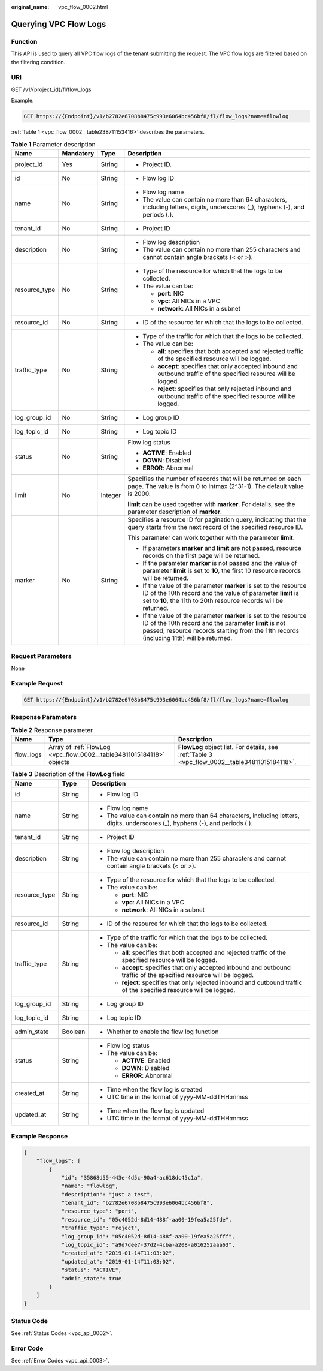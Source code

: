 :original_name: vpc_flow_0002.html

.. _vpc_flow_0002:

Querying VPC Flow Logs
======================

Function
--------

This API is used to query all VPC flow logs of the tenant submitting the request. The VPC flow logs are filtered based on the filtering condition.

URI
---

GET /v1/{project_id}/fl/flow_logs

Example:

.. code-block:: text

   GET https://{Endpoint}/v1/b2782e6708b8475c993e6064bc456bf8/fl/flow_logs?name=flowlog

:ref:`Table 1 <vpc_flow_0002__table238711153416>` describes the parameters.

.. _vpc_flow_0002__table238711153416:

.. table:: **Table 1** Parameter description

   +-----------------+-----------------+-----------------+------------------------------------------------------------------------------------------------------------------------------------------------------------------------------------------------------------------------+
   | Name            | Mandatory       | Type            | Description                                                                                                                                                                                                            |
   +=================+=================+=================+========================================================================================================================================================================================================================+
   | project_id      | Yes             | String          | -  Project ID.                                                                                                                                                                                                         |
   +-----------------+-----------------+-----------------+------------------------------------------------------------------------------------------------------------------------------------------------------------------------------------------------------------------------+
   | id              | No              | String          | -  Flow log ID                                                                                                                                                                                                         |
   +-----------------+-----------------+-----------------+------------------------------------------------------------------------------------------------------------------------------------------------------------------------------------------------------------------------+
   | name            | No              | String          | -  Flow log name                                                                                                                                                                                                       |
   |                 |                 |                 | -  The value can contain no more than 64 characters, including letters, digits, underscores (_), hyphens (-), and periods (.).                                                                                         |
   +-----------------+-----------------+-----------------+------------------------------------------------------------------------------------------------------------------------------------------------------------------------------------------------------------------------+
   | tenant_id       | No              | String          | -  Project ID                                                                                                                                                                                                          |
   +-----------------+-----------------+-----------------+------------------------------------------------------------------------------------------------------------------------------------------------------------------------------------------------------------------------+
   | description     | No              | String          | -  Flow log description                                                                                                                                                                                                |
   |                 |                 |                 | -  The value can contain no more than 255 characters and cannot contain angle brackets (< or >).                                                                                                                       |
   +-----------------+-----------------+-----------------+------------------------------------------------------------------------------------------------------------------------------------------------------------------------------------------------------------------------+
   | resource_type   | No              | String          | -  Type of the resource for which that the logs to be collected.                                                                                                                                                       |
   |                 |                 |                 | -  The value can be:                                                                                                                                                                                                   |
   |                 |                 |                 |                                                                                                                                                                                                                        |
   |                 |                 |                 |    -  **port**: NIC                                                                                                                                                                                                    |
   |                 |                 |                 |    -  **vpc**: All NICs in a VPC                                                                                                                                                                                       |
   |                 |                 |                 |    -  **network**: All NICs in a subnet                                                                                                                                                                                |
   +-----------------+-----------------+-----------------+------------------------------------------------------------------------------------------------------------------------------------------------------------------------------------------------------------------------+
   | resource_id     | No              | String          | -  ID of the resource for which that the logs to be collected.                                                                                                                                                         |
   +-----------------+-----------------+-----------------+------------------------------------------------------------------------------------------------------------------------------------------------------------------------------------------------------------------------+
   | traffic_type    | No              | String          | -  Type of the traffic for which that the logs to be collected.                                                                                                                                                        |
   |                 |                 |                 | -  The value can be:                                                                                                                                                                                                   |
   |                 |                 |                 |                                                                                                                                                                                                                        |
   |                 |                 |                 |    -  **all**: specifies that both accepted and rejected traffic of the specified resource will be logged.                                                                                                             |
   |                 |                 |                 |    -  **accept**: specifies that only accepted inbound and outbound traffic of the specified resource will be logged.                                                                                                  |
   |                 |                 |                 |    -  **reject**: specifies that only rejected inbound and outbound traffic of the specified resource will be logged.                                                                                                  |
   +-----------------+-----------------+-----------------+------------------------------------------------------------------------------------------------------------------------------------------------------------------------------------------------------------------------+
   | log_group_id    | No              | String          | -  Log group ID                                                                                                                                                                                                        |
   +-----------------+-----------------+-----------------+------------------------------------------------------------------------------------------------------------------------------------------------------------------------------------------------------------------------+
   | log_topic_id    | No              | String          | -  Log topic ID                                                                                                                                                                                                        |
   +-----------------+-----------------+-----------------+------------------------------------------------------------------------------------------------------------------------------------------------------------------------------------------------------------------------+
   | status          | No              | String          | Flow log status                                                                                                                                                                                                        |
   |                 |                 |                 |                                                                                                                                                                                                                        |
   |                 |                 |                 | -  **ACTIVE**: Enabled                                                                                                                                                                                                 |
   |                 |                 |                 | -  **DOWN**: Disabled                                                                                                                                                                                                  |
   |                 |                 |                 | -  **ERROR**: Abnormal                                                                                                                                                                                                 |
   +-----------------+-----------------+-----------------+------------------------------------------------------------------------------------------------------------------------------------------------------------------------------------------------------------------------+
   | limit           | No              | Integer         | Specifies the number of records that will be returned on each page. The value is from 0 to intmax (2^31-1). The default value is 2000.                                                                                 |
   |                 |                 |                 |                                                                                                                                                                                                                        |
   |                 |                 |                 | **limit** can be used together with **marker**. For details, see the parameter description of **marker**.                                                                                                              |
   +-----------------+-----------------+-----------------+------------------------------------------------------------------------------------------------------------------------------------------------------------------------------------------------------------------------+
   | marker          | No              | String          | Specifies a resource ID for pagination query, indicating that the query starts from the next record of the specified resource ID.                                                                                      |
   |                 |                 |                 |                                                                                                                                                                                                                        |
   |                 |                 |                 | This parameter can work together with the parameter **limit**.                                                                                                                                                         |
   |                 |                 |                 |                                                                                                                                                                                                                        |
   |                 |                 |                 | -  If parameters **marker** and **limit** are not passed, resource records on the first page will be returned.                                                                                                         |
   |                 |                 |                 | -  If the parameter **marker** is not passed and the value of parameter **limit** is set to **10**, the first 10 resource records will be returned.                                                                    |
   |                 |                 |                 | -  If the value of the parameter **marker** is set to the resource ID of the 10th record and the value of parameter **limit** is set to **10**, the 11th to 20th resource records will be returned.                    |
   |                 |                 |                 | -  If the value of the parameter **marker** is set to the resource ID of the 10th record and the parameter **limit** is not passed, resource records starting from the 11th records (including 11th) will be returned. |
   +-----------------+-----------------+-----------------+------------------------------------------------------------------------------------------------------------------------------------------------------------------------------------------------------------------------+

Request Parameters
------------------

None

Example Request
---------------

.. code-block:: text

   GET https://{Endpoint}/v1/b2782e6708b8475c993e6064bc456bf8/fl/flow_logs?name=flowlog

Response Parameters
-------------------

.. table:: **Table 2** Response parameter

   +-----------+----------------------------------------------------------------------+------------------------------------------------------------------------------------------------+
   | Name      | Type                                                                 | Description                                                                                    |
   +===========+======================================================================+================================================================================================+
   | flow_logs | Array of :ref:`FlowLog <vpc_flow_0002__table34811015184118>` objects | **FlowLog** object list. For details, see :ref:`Table 3 <vpc_flow_0002__table34811015184118>`. |
   +-----------+----------------------------------------------------------------------+------------------------------------------------------------------------------------------------+

.. _vpc_flow_0002__table34811015184118:

.. table:: **Table 3** Description of the **FlowLog** field

   +-----------------------+-----------------------+--------------------------------------------------------------------------------------------------------------------------------+
   | Name                  | Type                  | Description                                                                                                                    |
   +=======================+=======================+================================================================================================================================+
   | id                    | String                | -  Flow log ID                                                                                                                 |
   +-----------------------+-----------------------+--------------------------------------------------------------------------------------------------------------------------------+
   | name                  | String                | -  Flow log name                                                                                                               |
   |                       |                       | -  The value can contain no more than 64 characters, including letters, digits, underscores (_), hyphens (-), and periods (.). |
   +-----------------------+-----------------------+--------------------------------------------------------------------------------------------------------------------------------+
   | tenant_id             | String                | -  Project ID                                                                                                                  |
   +-----------------------+-----------------------+--------------------------------------------------------------------------------------------------------------------------------+
   | description           | String                | -  Flow log description                                                                                                        |
   |                       |                       | -  The value can contain no more than 255 characters and cannot contain angle brackets (< or >).                               |
   +-----------------------+-----------------------+--------------------------------------------------------------------------------------------------------------------------------+
   | resource_type         | String                | -  Type of the resource for which that the logs to be collected.                                                               |
   |                       |                       | -  The value can be:                                                                                                           |
   |                       |                       |                                                                                                                                |
   |                       |                       |    -  **port**: NIC                                                                                                            |
   |                       |                       |    -  **vpc**: All NICs in a VPC                                                                                               |
   |                       |                       |    -  **network**: All NICs in a subnet                                                                                        |
   +-----------------------+-----------------------+--------------------------------------------------------------------------------------------------------------------------------+
   | resource_id           | String                | -  ID of the resource for which that the logs to be collected.                                                                 |
   +-----------------------+-----------------------+--------------------------------------------------------------------------------------------------------------------------------+
   | traffic_type          | String                | -  Type of the traffic for which that the logs to be collected.                                                                |
   |                       |                       | -  The value can be:                                                                                                           |
   |                       |                       |                                                                                                                                |
   |                       |                       |    -  **all**: specifies that both accepted and rejected traffic of the specified resource will be logged.                     |
   |                       |                       |    -  **accept**: specifies that only accepted inbound and outbound traffic of the specified resource will be logged.          |
   |                       |                       |    -  **reject**: specifies that only rejected inbound and outbound traffic of the specified resource will be logged.          |
   +-----------------------+-----------------------+--------------------------------------------------------------------------------------------------------------------------------+
   | log_group_id          | String                | -  Log group ID                                                                                                                |
   +-----------------------+-----------------------+--------------------------------------------------------------------------------------------------------------------------------+
   | log_topic_id          | String                | -  Log topic ID                                                                                                                |
   +-----------------------+-----------------------+--------------------------------------------------------------------------------------------------------------------------------+
   | admin_state           | Boolean               | -  Whether to enable the flow log function                                                                                     |
   +-----------------------+-----------------------+--------------------------------------------------------------------------------------------------------------------------------+
   | status                | String                | -  Flow log status                                                                                                             |
   |                       |                       | -  The value can be:                                                                                                           |
   |                       |                       |                                                                                                                                |
   |                       |                       |    -  **ACTIVE**: Enabled                                                                                                      |
   |                       |                       |    -  **DOWN**: Disabled                                                                                                       |
   |                       |                       |    -  **ERROR**: Abnormal                                                                                                      |
   +-----------------------+-----------------------+--------------------------------------------------------------------------------------------------------------------------------+
   | created_at            | String                | -  Time when the flow log is created                                                                                           |
   |                       |                       | -  UTC time in the format of yyyy-MM-ddTHH:mmss                                                                                |
   +-----------------------+-----------------------+--------------------------------------------------------------------------------------------------------------------------------+
   | updated_at            | String                | -  Time when the flow log is updated                                                                                           |
   |                       |                       | -  UTC time in the format of yyyy-MM-ddTHH:mmss                                                                                |
   +-----------------------+-----------------------+--------------------------------------------------------------------------------------------------------------------------------+

Example Response
----------------

.. code-block::

   {
       "flow_logs": [
           {
               "id": "35868d55-443e-4d5c-90a4-ac618dc45c1a",
               "name": "flowlog",
               "description": "just a test",
               "tenant_id": "b2782e6708b8475c993e6064bc456bf8",
               "resource_type": "port",
               "resource_id": "05c4052d-8d14-488f-aa00-19fea5a25fde",
               "traffic_type": "reject",
               "log_group_id": "05c4052d-8d14-488f-aa00-19fea5a25fff",
               "log_topic_id": "a9d7dee7-37d2-4cba-a208-a016252aaa63",
               "created_at": "2019-01-14T11:03:02",
               "updated_at": "2019-01-14T11:03:02",
               "status": "ACTIVE",
               "admin_state": true
           }
       ]
   }

Status Code
-----------

See :ref:`Status Codes <vpc_api_0002>`.

Error Code
----------

See :ref:`Error Codes <vpc_api_0003>`.
